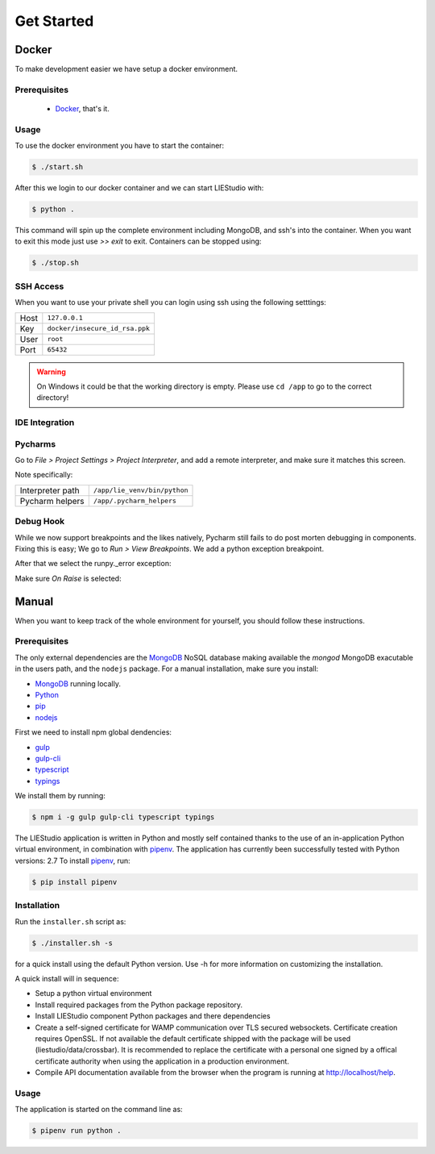 .. _get-started:

Get Started
===========

Docker
------
To make development easier we have setup a docker environment.

Prerequisites
~~~~~~~~~~~~~

 * Docker_, that's it.

Usage
~~~~~
To use the docker environment you have to start the container:

.. code-block:: bash

    $ ./start.sh

After this we login to our docker container and we can start LIEStudio with:

.. code-block:: bash

    $ python .

This command will spin up the complete environment including MongoDB, and ssh's into the 
container. When you want to exit this mode just use `>> exit` to exit. Containers can be
stopped using:

.. code-block:: bash

    $ ./stop.sh

SSH Access
~~~~~~~~~~
When you want to use your private shell you can login using ssh using the following setttings:

+--------+----------------------------------+
| Host   | ``127.0.0.1``                    |
+--------+----------------------------------+
| Key    | ``docker/insecure_id_rsa.ppk``   |
+--------+----------------------------------+
| User   | ``root``                         |
+--------+----------------------------------+
| Port   | ``65432``                        |
+--------+----------------------------------+

.. warning::

    On Windows it could be that the working directory is empty. Please use ``cd /app`` to go to the correct directory!

IDE Integration
~~~~~~~~~~~~~~~

Pycharms
~~~~~~~~~~~~~

Go to `File > Project Settings > Project Interpreter`, and add a remote interpreter,
and make sure it matches this screen.

.. image:: ../img/pycharm-config.png

Note specifically:

+--------------------+--------------------------------+
| Interpreter path   | ``/app/lie_venv/bin/python``   |
+--------------------+--------------------------------+
| Pycharm helpers    | ``/app/.pycharm_helpers``      |
+--------------------+--------------------------------+

Debug Hook
~~~~~~~~~~~~~
While we now support breakpoints and the likes natively, Pycharm still fails to do post morten
debugging in components. Fixing this is easy; We go to `Run > View Breakpoints`. We add a 
python exception breakpoint. 

.. image:: ../img/pycharm-breakpoint.png

After that we select the runpy._error exception:

.. image:: ../img/pycharm-error.png

Make sure `On Raise` is selected:

.. image:: ../img/pycharm-raise.png


Manual
------

When you want to keep track of the whole environment for yourself, you should follow these
instructions.

Prerequisites
~~~~~~~~~~~~~
The only external dependencies are the MongoDB_ NoSQL database
making available the `mongod` MongoDB exacutable in the users path, and the ``nodejs`` package.
For a manual installation, make sure you install:

* MongoDB_ running locally.
* Python_
* pip_
* nodejs_

First we need to install npm global dendencies:

* gulp_
* gulp-cli_
* typescript_
* typings_

We install them by running:

.. code-block:: bash

    $ npm i -g gulp gulp-cli typescript typings

The LIEStudio application is written in Python and mostly self contained thanks to the
use of an in-application Python virtual environment, in combination with pipenv_.
The application has currently been successfully tested with Python versions: 2.7
To install pipenv_, run:

.. code-block:: bash

    $ pip install pipenv


Installation
~~~~~~~~~~~~
Run the ``installer.sh`` script as:

.. code-block:: bash

    $ ./installer.sh -s

for a quick install using the default Python version. Use -h for more information on
customizing the installation.

A quick install will in sequence:

* Setup a python virtual environment
* Install required packages from the Python package repository.
* Install LIEStudio component Python packages and there dependencies
* Create a self-signed certificate for WAMP communication over TLS secured websockets.
  Certificate creation requires OpenSSL. If not available the default certificate
  shipped with the package will be used (liestudio/data/crossbar).
  It is recommended to replace the certificate with a personal one signed by a offical
  certificate authority when using the application in a production environment.
* Compile API documentation available from the browser when the program is running at
  http://localhost/help.
  
Usage
~~~~~
The application is started on the command line as:

.. code-block:: bash

    $ pipenv run python .


.. _Docker: https://www.docker.com/
.. _MongoDB: https://www.mongodb.com
.. _pipenv: https://github.com/kennethreitz/pipenv_
.. _Python: https://www.python.org/download/releases/2.7/
.. _pip: https://pip.pypa.io/en/stable/installing/
.. _nodejs: https://nodejs.org/en/

.. _gulp: http://gulpjs.com/
.. _gulp-cli: https://github.com/gulpjs/gulp-cli
.. _typescript: https://www.typescriptlang.org/
.. _typings: https://github.com/typings/typings